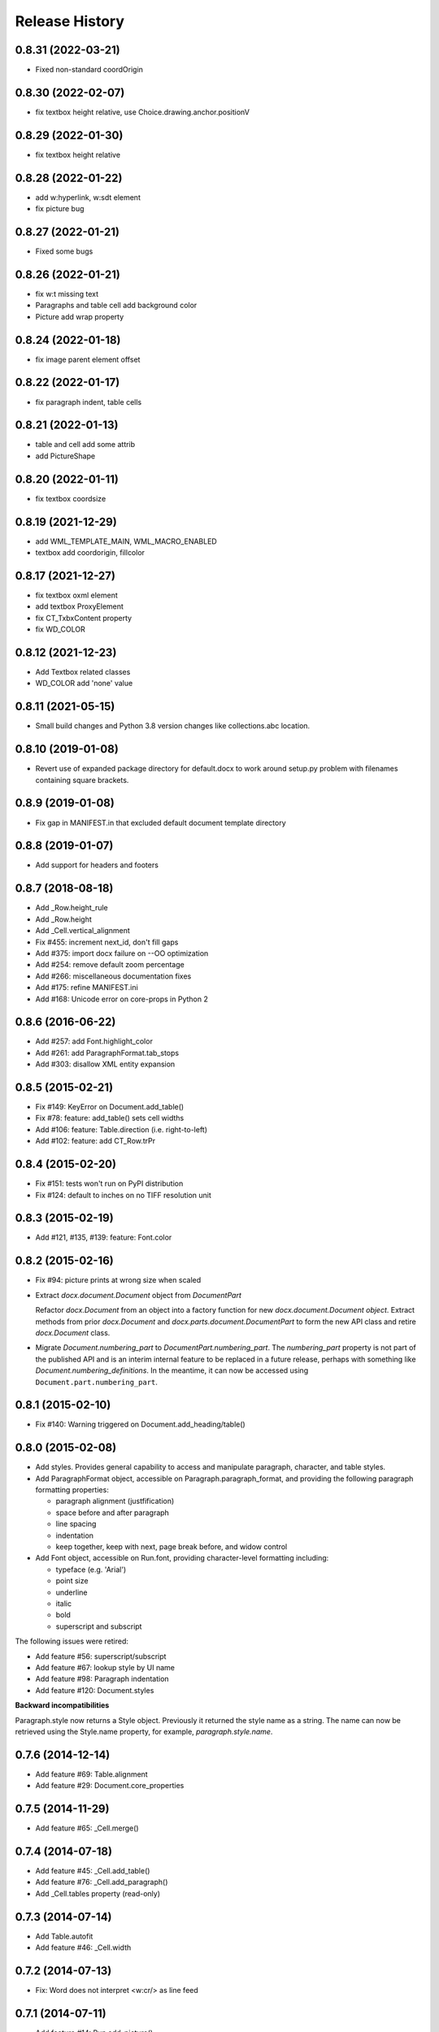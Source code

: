 .. :changelog:

Release History
---------------

0.8.31 (2022-03-21)
+++++++++++++++++++

- Fixed non-standard coordOrigin

0.8.30 (2022-02-07)
+++++++++++++++++++

- fix textbox height relative, use Choice.drawing.anchor.positionV


0.8.29 (2022-01-30)
+++++++++++++++++++

- fix textbox height relative


0.8.28 (2022-01-22)
+++++++++++++++++++

- add w:hyperlink, w:sdt element
- fix picture bug


0.8.27 (2022-01-21)
+++++++++++++++++++

- Fixed some bugs


0.8.26 (2022-01-21)
+++++++++++++++++++

- fix w:t missing text
- Paragraphs and table cell add background color
- Picture add wrap property


0.8.24 (2022-01-18)
+++++++++++++++++++

- fix image parent element offset


0.8.22 (2022-01-17)
+++++++++++++++++++

- fix paragraph indent, table cells


0.8.21 (2022-01-13)
+++++++++++++++++++

- table and cell add some attrib
- add PictureShape


0.8.20 (2022-01-11)
+++++++++++++++++++

- fix textbox coordsize


0.8.19 (2021-12-29)
+++++++++++++++++++

- add WML_TEMPLATE_MAIN, WML_MACRO_ENABLED
- textbox add coordorigin, fillcolor


0.8.17 (2021-12-27)
+++++++++++++++++++

- fix textbox oxml element
- add textbox ProxyElement
- fix CT_TxbxContent property
- fix WD_COLOR


0.8.12 (2021-12-23)
+++++++++++++++++++

- Add Textbox related classes
- WD_COLOR add 'none' value


0.8.11 (2021-05-15)
+++++++++++++++++++

- Small build changes and Python 3.8 version changes like collections.abc location.


0.8.10 (2019-01-08)
+++++++++++++++++++

- Revert use of expanded package directory for default.docx to work around setup.py
  problem with filenames containing square brackets.


0.8.9 (2019-01-08)
++++++++++++++++++

- Fix gap in MANIFEST.in that excluded default document template directory


0.8.8 (2019-01-07)
++++++++++++++++++

- Add support for headers and footers


0.8.7 (2018-08-18)
++++++++++++++++++

- Add _Row.height_rule
- Add _Row.height
- Add _Cell.vertical_alignment
- Fix #455: increment next_id, don't fill gaps
- Add #375: import docx failure on --OO optimization
- Add #254: remove default zoom percentage
- Add #266: miscellaneous documentation fixes
- Add #175: refine MANIFEST.ini
- Add #168: Unicode error on core-props in Python 2


0.8.6 (2016-06-22)
++++++++++++++++++

- Add #257: add Font.highlight_color
- Add #261: add ParagraphFormat.tab_stops
- Add #303: disallow XML entity expansion


0.8.5 (2015-02-21)
++++++++++++++++++

- Fix #149: KeyError on Document.add_table()
- Fix #78: feature: add_table() sets cell widths
- Add #106: feature: Table.direction (i.e. right-to-left)
- Add #102: feature: add CT_Row.trPr


0.8.4 (2015-02-20)
++++++++++++++++++

- Fix #151: tests won't run on PyPI distribution
- Fix #124: default to inches on no TIFF resolution unit


0.8.3 (2015-02-19)
++++++++++++++++++

- Add #121, #135, #139: feature: Font.color


0.8.2 (2015-02-16)
++++++++++++++++++

- Fix #94: picture prints at wrong size when scaled
- Extract `docx.document.Document` object from `DocumentPart`

  Refactor `docx.Document` from an object into a factory function for new
  `docx.document.Document object`. Extract methods from prior `docx.Document`
  and `docx.parts.document.DocumentPart` to form the new API class and retire
  `docx.Document` class.

- Migrate `Document.numbering_part` to `DocumentPart.numbering_part`. The
  `numbering_part` property is not part of the published API and is an
  interim internal feature to be replaced in a future release, perhaps with
  something like `Document.numbering_definitions`. In the meantime, it can
  now be accessed using ``Document.part.numbering_part``.


0.8.1 (2015-02-10)
++++++++++++++++++

- Fix #140: Warning triggered on Document.add_heading/table()


0.8.0 (2015-02-08)
++++++++++++++++++

- Add styles. Provides general capability to access and manipulate paragraph,
  character, and table styles.

- Add ParagraphFormat object, accessible on Paragraph.paragraph_format, and
  providing the following paragraph formatting properties:

  + paragraph alignment (justfification)
  + space before and after paragraph
  + line spacing
  + indentation
  + keep together, keep with next, page break before, and widow control

- Add Font object, accessible on Run.font, providing character-level
  formatting including:

  + typeface (e.g. 'Arial')
  + point size
  + underline
  + italic
  + bold
  + superscript and subscript

The following issues were retired:

- Add feature #56: superscript/subscript
- Add feature #67: lookup style by UI name
- Add feature #98: Paragraph indentation
- Add feature #120: Document.styles

**Backward incompatibilities**

Paragraph.style now returns a Style object. Previously it returned the style
name as a string. The name can now be retrieved using the Style.name
property, for example, `paragraph.style.name`.


0.7.6 (2014-12-14)
++++++++++++++++++

- Add feature #69: Table.alignment
- Add feature #29: Document.core_properties


0.7.5 (2014-11-29)
++++++++++++++++++

- Add feature #65: _Cell.merge()


0.7.4 (2014-07-18)
++++++++++++++++++

- Add feature #45: _Cell.add_table()
- Add feature #76: _Cell.add_paragraph()
- Add _Cell.tables property (read-only)


0.7.3 (2014-07-14)
++++++++++++++++++

- Add Table.autofit
- Add feature #46: _Cell.width


0.7.2 (2014-07-13)
++++++++++++++++++

- Fix: Word does not interpret <w:cr/> as line feed


0.7.1 (2014-07-11)
++++++++++++++++++

- Add feature #14: Run.add_picture()


0.7.0 (2014-06-27)
++++++++++++++++++

- Add feature #68: Paragraph.insert_paragraph_before()
- Add feature #51: Paragraph.alignment (read/write)
- Add feature #61: Paragraph.text setter
- Add feature #58: Run.add_tab()
- Add feature #70: Run.clear()
- Add feature #60: Run.text setter
- Add feature #39: Run.text and Paragraph.text interpret '\n' and '\t' chars


0.6.0 (2014-06-22)
++++++++++++++++++

- Add feature #15: section page size
- Add feature #66: add section
- Add page margins and page orientation properties on Section
- Major refactoring of oxml layer


0.5.3 (2014-05-10)
++++++++++++++++++

- Add feature #19: Run.underline property


0.5.2 (2014-05-06)
++++++++++++++++++

- Add feature #17: character style


0.5.1 (2014-04-02)
++++++++++++++++++

- Fix issue #23, `Document.add_picture()` raises ValueError when document
  contains VML drawing.


0.5.0 (2014-03-02)
++++++++++++++++++

- Add 20 tri-state properties on Run, including all-caps, double-strike,
  hidden, shadow, small-caps, and 15 others.


0.4.0 (2014-03-01)
++++++++++++++++++

- Advance from alpha to beta status.
- Add pure-python image header parsing; drop Pillow dependency


0.3.0a5 (2014-01-10)
++++++++++++++++++++++

- Hotfix: issue #4, Document.add_picture() fails on second and subsequent
  images.


0.3.0a4 (2014-01-07)
++++++++++++++++++++++

- Complete Python 3 support, tested on Python 3.3


0.3.0a3 (2014-01-06)
++++++++++++++++++++++

- Fix setup.py error on some Windows installs


0.3.0a1 (2014-01-05)
++++++++++++++++++++++

- Full object-oriented rewrite
- Feature-parity with prior version
- text: add paragraph, run, text, bold, italic
- table: add table, add row, add column
- styles: specify style for paragraph, table
- picture: add inline picture, auto-scaling
- breaks: add page break
- tests: full pytest and behave-based 2-layer test suite


0.3.0dev1 (2013-12-14)
++++++++++++++++++++++

- Round-trip .docx file, preserving all parts and relationships
- Load default "template" .docx on open with no filename
- Open from stream and save to stream (file-like object)
- Add paragraph at and of document
